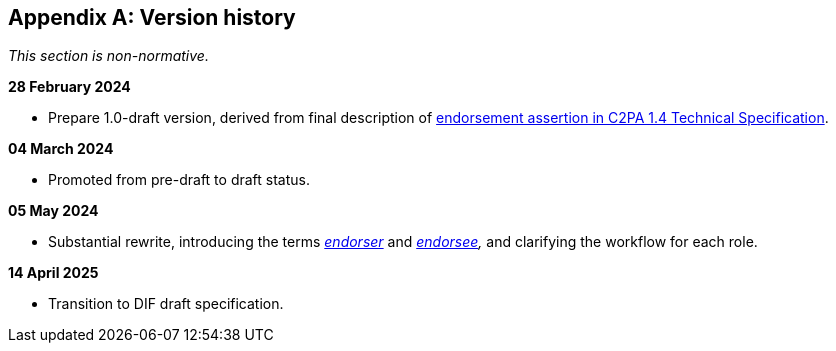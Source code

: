 [appendix]
== Version history

_This section is non-normative._

*28 February 2024*

* Prepare 1.0-draft version, derived from final description of link:https://c2pa.org/specifications/specifications/1.4/specs/C2PA_Specification.html#_endorsement_2[endorsement assertion in C2PA 1.4 Technical Specification].

*04 March 2024*

* Promoted from pre-draft to draft status.

*05 May 2024*

* Substantial rewrite, introducing the terms _<<_endorser,endorser>>_ and _<<_endorsee,endorsee>>,_ and clarifying the workflow for each role.

*14 April 2025*

* Transition to DIF draft specification.
